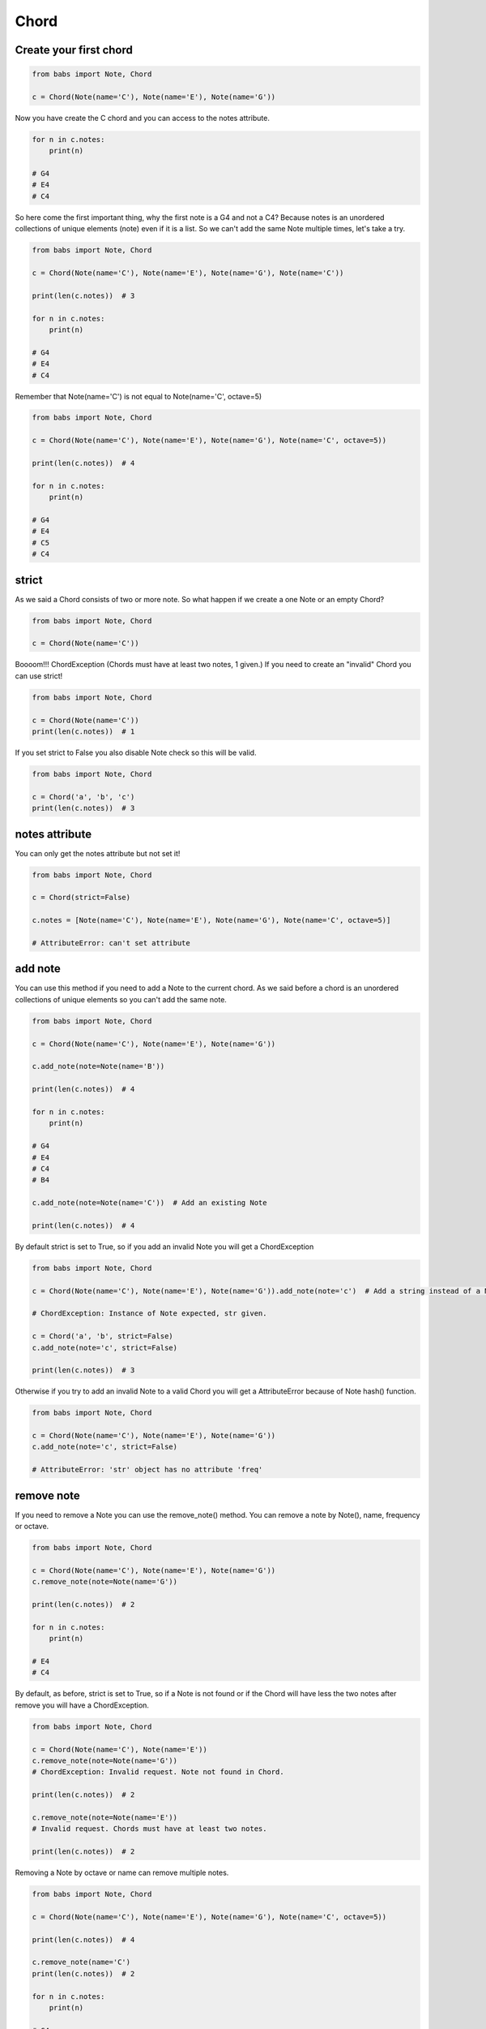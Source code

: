 Chord
================================

.. py:class:: Chord(*notes, **kwargs)

    Return a Chord, an harmonic set of pitches consisting of two or more notes
    If strict is True (default) raise ChordException if chord has less then two notes or
    if Notes are not valid Note.

   .. py:method:: is_valid()

        Return True if the current chord is valid, False otherwise

   .. py:method:: add_note(note[, strict=True])

        Add a note to the current chord. If strict is True raise a ChordException if Note is not a valid note.

   .. py:method:: remove_note(note=None, freq=None, name=None, octave=None[, strict=True])

        Remove a note from the current chord by Note, freq, name or octave.
        If strict is True raise ChordException if Note is not found or
        if Chord has less then two notes after remove

   .. py:classmethod:: create_from_root(root[, chord_type=None, octave='root', alt='sharp'])
        Create and return a Chord from the root note



Create your first chord
--------------------------------

.. code-block:: python

    from babs import Note, Chord

    c = Chord(Note(name='C'), Note(name='E'), Note(name='G'))

Now you have create the C chord and you can access to the notes attribute.

.. code-block:: python

    for n in c.notes:
        print(n)

    # G4
    # E4
    # C4

So here come the first important thing, why the first note is a G4 and not a C4?
Because notes is an unordered collections of unique elements (note) even if it is a list.
So we can't add the same Note multiple times, let's take a try.

.. code-block:: python

    from babs import Note, Chord

    c = Chord(Note(name='C'), Note(name='E'), Note(name='G'), Note(name='C'))

    print(len(c.notes))  # 3

    for n in c.notes:
        print(n)

    # G4
    # E4
    # C4

Remember that Note(name='C') is not equal to Note(name='C', octave=5)

.. code-block:: python

    from babs import Note, Chord

    c = Chord(Note(name='C'), Note(name='E'), Note(name='G'), Note(name='C', octave=5))

    print(len(c.notes))  # 4

    for n in c.notes:
        print(n)

    # G4
    # E4
    # C5
    # C4


strict
--------------------------------

As we said a Chord consists of two or more note. So what happen if we create a one Note or an empty Chord?

.. code-block:: python

    from babs import Note, Chord

    c = Chord(Note(name='C'))


Boooom!!! ChordException (Chords must have at least two notes, 1 given.)
If you need to create an "invalid" Chord you can use strict!

.. code-block:: python

    from babs import Note, Chord

    c = Chord(Note(name='C'))
    print(len(c.notes))  # 1


If you set strict to False you also disable Note check so this will be valid.

.. code-block:: python

    from babs import Note, Chord

    c = Chord('a', 'b', 'c')
    print(len(c.notes))  # 3


notes attribute
--------------------------------

You can only get the notes attribute but not set it!

.. code-block:: python

    from babs import Note, Chord

    c = Chord(strict=False)

    c.notes = [Note(name='C'), Note(name='E'), Note(name='G'), Note(name='C', octave=5)]

    # AttributeError: can't set attribute


add note
--------------------------------

You can use this method if you need to add a Note to the current chord. As we said before
a chord is an unordered collections of unique elements so you can't add the same note.


.. code-block:: python

    from babs import Note, Chord

    c = Chord(Note(name='C'), Note(name='E'), Note(name='G'))

    c.add_note(note=Note(name='B'))

    print(len(c.notes))  # 4

    for n in c.notes:
        print(n)

    # G4
    # E4
    # C4
    # B4

    c.add_note(note=Note(name='C'))  # Add an existing Note

    print(len(c.notes))  # 4

By default strict is set to True, so if you add an invalid Note you will get a ChordException

.. code-block:: python

    from babs import Note, Chord

    c = Chord(Note(name='C'), Note(name='E'), Note(name='G')).add_note(note='c')  # Add a string instead of a Note

    # ChordException: Instance of Note expected, str given.

    c = Chord('a', 'b', strict=False)
    c.add_note(note='c', strict=False)

    print(len(c.notes))  # 3


Otherwise if you try to add an invalid Note to a valid Chord you will get a AttributeError because of Note hash() function.

.. code-block:: python

    from babs import Note, Chord

    c = Chord(Note(name='C'), Note(name='E'), Note(name='G'))
    c.add_note(note='c', strict=False)

    # AttributeError: 'str' object has no attribute 'freq'


remove note
--------------------------------
If you need to remove a Note you can use the remove_note() method.
You can remove a note by Note(), name, frequency or octave.

.. code-block:: python

    from babs import Note, Chord

    c = Chord(Note(name='C'), Note(name='E'), Note(name='G'))
    c.remove_note(note=Note(name='G'))

    print(len(c.notes))  # 2

    for n in c.notes:
        print(n)

    # E4
    # C4

By default, as before, strict is set to True, so if a Note is not found or if the Chord will have less the two notes after remove
you will have a ChordException.

.. code-block:: python

    from babs import Note, Chord

    c = Chord(Note(name='C'), Note(name='E'))
    c.remove_note(note=Note(name='G'))
    # ChordException: Invalid request. Note not found in Chord.

    print(len(c.notes))  # 2

    c.remove_note(note=Note(name='E'))
    # Invalid request. Chords must have at least two notes.

    print(len(c.notes))  # 2


Removing a Note by octave or name can remove multiple notes.

.. code-block:: python

    from babs import Note, Chord

    c = Chord(Note(name='C'), Note(name='E'), Note(name='G'), Note(name='C', octave=5))

    print(len(c.notes))  # 4

    c.remove_note(name='C')
    print(len(c.notes))  # 2

    for n in c.notes:
        print(n)

    # G4
    # E4

    c = Chord(Note(name='C'), Note(name='E'), Note(name='G'), Note(name='C', octave=5))
    c.remove_note(octave=4, strict=False)

    print(len(c.notes))  # 1

    for n in c.notes:
        print(n)

    # C5


is valid
--------------------------------

If you need to know if the actual Chord is valid you can use is_valid method.
A chord is valid if has two or more Note and if all notes are instance of Note()


Comparison
--------------------------------

Chord support equal and not equal comparison operator. Two chords are the same if they have the same notes (check note comparison for more details).
The strict attribute doesn't affect the chord comparison.

.. code-block:: python

    from babs import Note, Chord

    Chord(Note(name='A'), Note(name='C')) == Chord(Note(name='A'), Note(name='C'))  # True
    Chord(Note(name='A'), Note(name='C'), strict=True) == Chord(Note(name='A'), Note(name='C'), strict=False)  # True
    Chord(Note(name='A'), Note(name='C')) == Chord(Note(name='A'), Note(name='C'), Note(name='E'))  # False
    Chord(Note(name='A'), Note(name='C')) != Chord(Note(name='A'), Note(name='C'))  # False


Create from root Note
--------------------------------

You can easily create a Chord from root note using the create_from_root classmethod.
Suppose you want create a C major chord.

.. code-block:: python

    from babs import Note, Chord

    c = Chord.create_from_root(root=Note(name='C'))
    for n in c.notes:
        print(n)

    # G4
    # E4
    # C4

That's it, you've got a C major chord.
So how it works? create_from_root use a chord_type, that is a list of notes distance from root note.
By default chord_type is the MAJOR_TYPE that has a major 3d and the 5th.
So the MAJOR_TYPE is simply a list [4, 7]. 4 is the distance between root from 3d and 7 between the root and the 5th.
The distance is based on the Note.NOTES list: NOTES = ['C', 'C#/Db', 'D', 'D#/Eb', 'E', 'F', 'F#/Gb', 'G', 'G#/Ab', 'A', 'A#/Bb', 'B']
So let's say we want a major seven chord.

.. code-block:: python

    from babs import Note, Chord

    c = Chord.create_from_root(root=Note(name='C'), chord_type=[4, 7, 11])
    for n in c.notes:
        print(n)

    # G4
    # E4
    # C4
    # B4

babs come with some of pre-defined chord_type so that the previous example could be the same as

.. code-block:: python

    from babs import Note, Chord

    c = Chord.create_from_root(root=Note(name='C'), chord_type=Chord.MAJOR_SEVEN_TYPE)

So you can use a custom list or use some of the pre-defined chord type.

By default the octave of other notes will be the same as the root note. To change that behaviour
you can use the octave param.
**The root note will not be affected by the octave param.**
octave could be :

- an integer, so that every note will have that specific octave.

.. code-block:: python

    from babs import Note, Chord

    c = Chord.create_from_root(root=Note(name='C'), chord_type=Chord.MAJOR_SEVEN_TYPE, octave=3)

    for n in c.notes:
        print(n)

    # G3
    # E3
    # C4
    # B3

- a string 'root' or 'from_root':
    - 'root', the default behaviour, use the root.octave.
    - 'from_root' use the root.octave as the starting octave. So if you have a G chord, G-B-D, the starting octave is 4 so we have a G4, then we have a B4 and at least the D Note goes to the next octave so is a D5

.. code-block:: python

    from babs import Note, Chord

    c = Chord.create_from_root(root=Note(name='G'), chord_type=Chord.MAJOR_TYPE, octave='from_root')

    for n in c.notes:
        print(n)

    # G4
    # D5
    # B4

- a callable, that must return an integer.
  In the callable you have access to root_octave, i (the idx of list distance iteration, starting from 0) and the distance between the current note and the root note.
  So suppose you want to have a Chord that looks like G4, B5, D6.

.. code-block:: python

    from babs import Note, Chord

    c = Chord.create_from_root(
            root=Note(name='G'),
            chord_type=Chord.MAJOR_TYPE, octave=lambda root_octave, i, distance: root_octave + i + 1
        )

    for n in c.notes:
        print(n)

    # G4
    # B5
    # D6

If the octave is invalid, for example a string different from 'root' and 'from_root' or a float number, it will be set to 4.

You can also specify the alteration of the notes using the alt param (by default is 'sharp') that works in the same way as for single note.

.. code-block:: python

    from babs import Note, Chord

    c = Chord.create_from_root(root=Note(name='G'), chord_type=Chord.MAJOR_SEVEN_TYPE)

    for n in c.notes:
        print(n)

    # G4
    # F#4
    # D4
    # B4

    c = Chord.create_from_root(root=Note(name='G'), chord_type=Chord.MAJOR_SEVEN_TYPE, alt='flat')

    for n in c.notes:
        print(n)

    # G4
    # Gb4
    # D4
    # B4


List of pre-defined chord type
--------------------------------

+----------------------------+
| Chord type                 |
+============================+
| MAJOR_TYPE                 |
+----------------------------+
| MAJOR_SEVEN_TYPE           |
+----------------------------+
| MINOR_TYPE                 |
+----------------------------+
| MINOR_SEVEN_TYPE           |
+----------------------------+
| DOMINANT_TYPE              |
+----------------------------+
| MINOR_MAJOR_SEVEN_TYPE     |
+----------------------------+
| HALF_DIMINISHED_SEVEN_TYPE |
+----------------------------+
| DIMINISHED_TYPE            |
+----------------------------+
| DIMINISHED_SEVEN_TYPE      |
+----------------------------+
| AUGMENTED_TYPE             |
+----------------------------+
| AUGMENTED_SEVEN_TYPE       |
+----------------------------+
| AUGMENTED_MAJOR_SEVEN_TYPE |
+----------------------------+
| MAJOR_SIXTH_TYPE           |
+----------------------------+
| MINOR_SIXTH_TYPE           |
+----------------------------+
| SUS4_TYPE                  |
+----------------------------+
| SUS4_SEVEN_TYPE            |
+----------------------------+
| SUS4_MAJOR_SEVEN_TYPE      |
+----------------------------+
| SUS2_TYPE                  |
+----------------------------+
| SUS2_SEVEN_TYPE            |
+----------------------------+
| SUS2_MAJOR_SEVEN_TYPE      |
+----------------------------+

